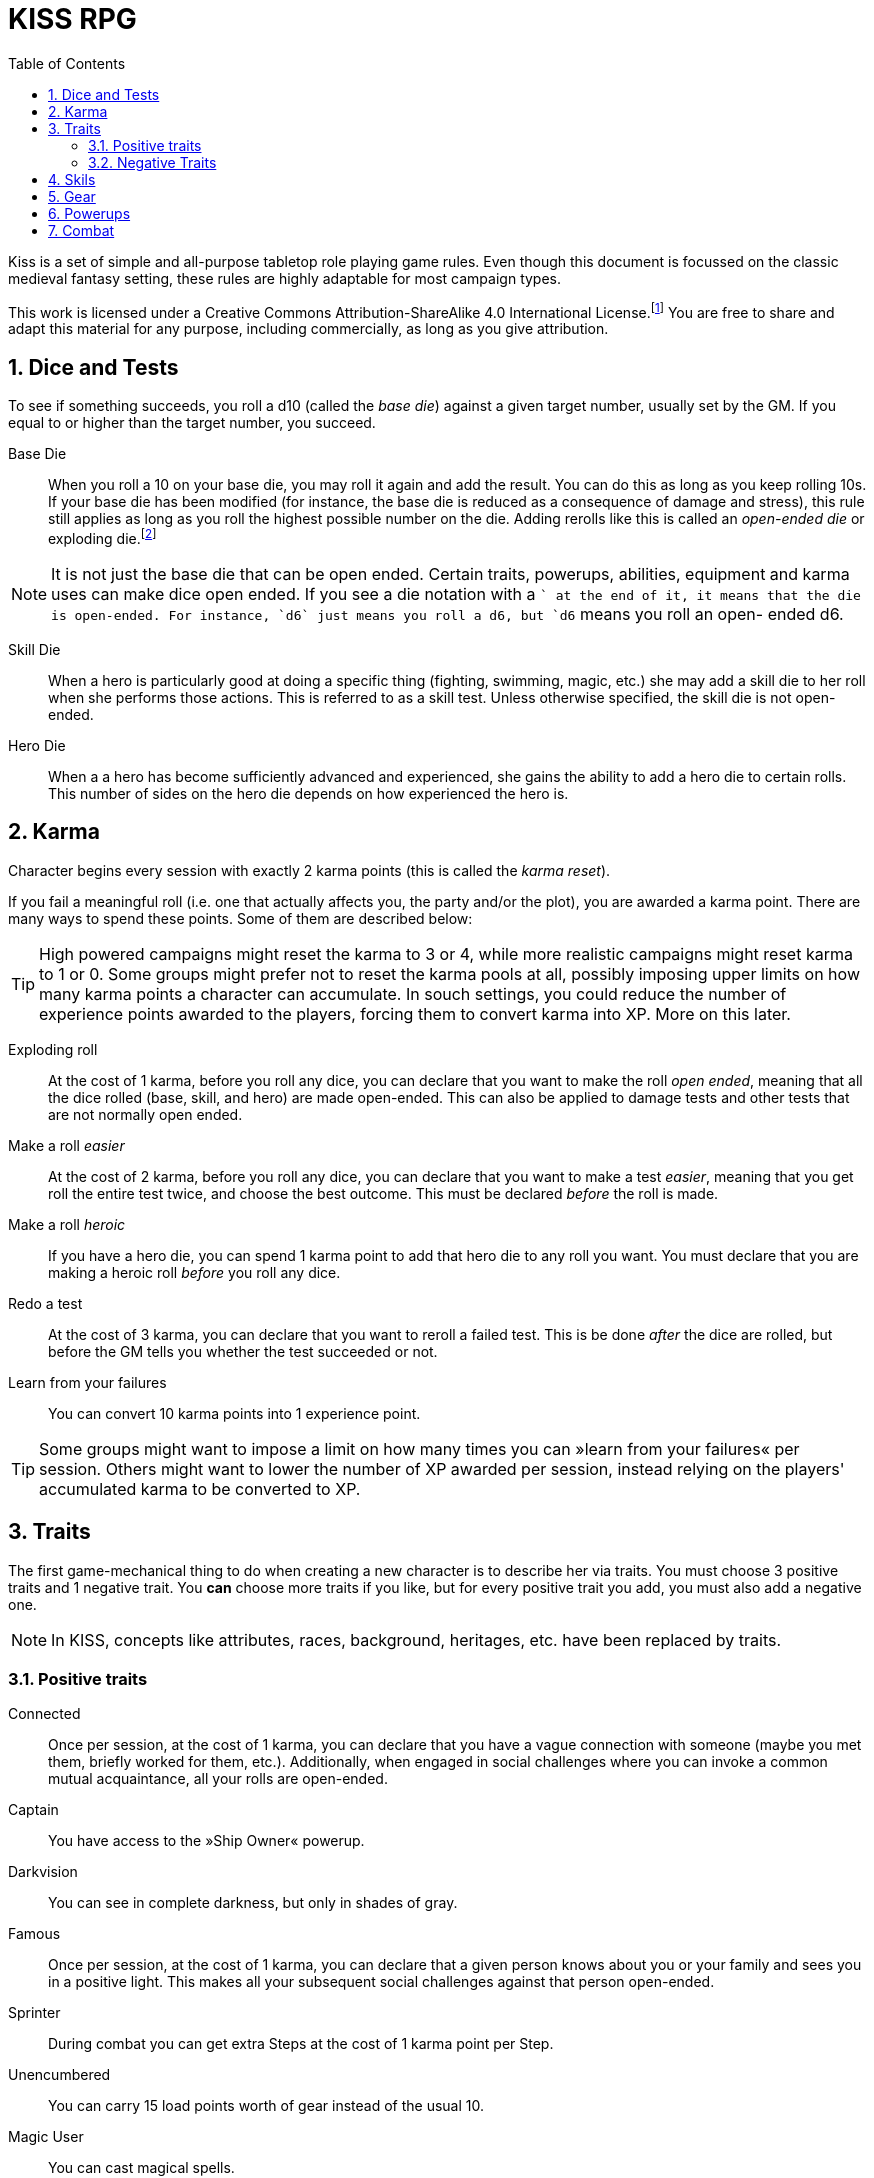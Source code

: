 = KISS RPG
:toc:
:sectnums:
:checkedbox: pass:normal[{startsb}&#10004;{endsb}]

Kiss is a set of simple and all-purpose tabletop role playing game rules.  Even
though this document is focussed on the classic medieval fantasy setting, these
rules are highly adaptable for most campaign types.

This work is licensed under a Creative Commons Attribution-ShareAlike 4.0
International License.footnote:[License: https://creativecommons.org/licenses/by-sa/4.0/]
You are free to share and adapt this material for any purpose, including
commercially, as long as you give attribution.

== Dice and Tests

To see if something succeeds, you roll a d10 (called the _base die_) against a
given target number, usually set by the GM. If you equal to or higher than the
target number, you succeed.

Base Die::
When you roll a 10 on your base die, you may roll it again and add the result.
You can do this as long as you keep rolling 10s. If your base die has been
modified (for instance, the base die is reduced as a consequence of damage and
stress), this rule still applies as long as you roll the highest possible
number on the die. Adding rerolls like this is called an _open-ended die_ or
exploding die.footnote:[Exploding Dice: https://anydice.com/articles/exploding-dice/]

NOTE: It is not just the base die that can be open ended. Certain traits,
powerups, abilities, equipment and karma uses can make dice open ended. If you
see a die notation with a `+` at the end of it, it means that the die is
open-ended.  For instance, `d6` just means you roll a d6, but `d6+` means you
roll an open- ended d6.

Skill Die::
When a hero is particularly good at doing a specific thing (fighting, swimming,
magic, etc.) she may add a skill die to her roll when she performs those
actions. This is referred to as a skill test. Unless otherwise specified, the
skill die is not open-ended.

Hero Die::
When a a hero has become sufficiently advanced and experienced, she gains the
ability to add a hero die to certain rolls. This number of sides on the hero
die depends on how experienced the hero is.


== Karma

Character begins every session with exactly 2 karma points (this is called the
_karma reset_).

If you fail a meaningful roll (i.e. one that actually affects you, the party
and/or the plot), you are awarded a karma point. There are many ways to spend
these points. Some of them are described below:

TIP: High powered campaigns might reset the karma to 3 or 4, while more
realistic campaigns might reset karma to 1 or 0. Some groups might prefer not
to reset the karma pools at all, possibly imposing upper limits on how many
karma points a character can accumulate. In souch settings, you could reduce
the number of experience points awarded to the players, forcing them to convert
karma into XP. More on this later.

Exploding roll::
At the cost of 1 karma, before you roll any dice, you can declare that you want
to make the roll _open ended_, meaning that all the dice rolled (base, skill,
and hero) are made open-ended. This can also be applied to damage tests and
other tests that are not normally open ended.

Make a roll _easier_::
At the cost of 2 karma, before you roll any dice, you can declare that you
want to make a test _easier_, meaning that you get roll the entire test twice,
and choose the best outcome. This must be declared _before_ the roll is made.

Make a roll _heroic_::
If you have a hero die, you can spend 1 karma point to add that hero die to
any roll you want. You must declare that you are making a heroic roll _before_
you roll any dice.

Redo a test::
At the cost of 3 karma, you can declare that you want to reroll a failed test.
This is be done _after_ the dice are rolled, but before the GM tells you
whether the test succeeded or not.

Learn from your failures::
You can convert 10 karma points into 1 experience point.

TIP: Some groups might want to impose a limit on how many times you can »learn
from your failures« per session. Others might want to lower the number of XP
awarded per session, instead relying on the players' accumulated karma to be
converted to XP.


== Traits

The first game-mechanical thing to do when creating a new character is to
describe her via traits. You must choose 3 positive traits and 1 negative
trait. You *can* choose more traits if you like, but for every positive trait
you add, you must also add a negative one.

NOTE: In KISS, concepts like attributes, races, background, heritages, etc.
have been replaced by traits.


=== Positive traits

Connected::
Once per session, at the cost of 1 karma, you can declare that you have a vague
connection with someone (maybe you met them, briefly worked for them, etc.).
Additionally, when engaged in social challenges where you can invoke a common
mutual acquaintance, all your rolls are open-ended.

Captain::
You have access to the »Ship Owner« powerup.

Darkvision::
You can see in complete darkness, but only in shades of gray.

Famous::
Once per session, at the cost of 1 karma, you can declare that a given person
knows about you or your family and sees you in a positive light. This makes
all your subsequent social challenges against that person open-ended.

Sprinter::
During combat you can get extra Steps at the cost of 1 karma point per
Step.

Unencumbered::
You can carry 15 load points worth of gear instead of the usual 10.

[[magic-user]]Magic User::
You can cast magical spells.

Mnemonist::
You can accurately recall anything you have ever seen or heard at the cost of 2
karma point. It only costs you a single karma point to redo tests in challenges
that rely purely on your memory and experience.

Nightvision::
You can see as well in dim light such as starlight or moonlight as if it were
daylight.

Nimble::
Same effect as the »tiny« trait. A character that is both tiny and nimble will
be able to avoid two attacks per scene, provided you have karma to spend.

Overpowered::
You have 8 powerup slots instead of 6.

Polyglot::
When you hear or read a language that was not hitherto known by you, you can
declare that you are familiar with it, enabling you to read, write and speak
it. This can be done once per session and it costs 3 karma points.

Socialite::
Once per session you can overcome a challenge of trust or etiquette by invoking
your background and heritage. Doing so costs one karma point.

Street Smart::
It only costs you a single karma point to redo tests during challenges that
involve shady city connections, finding your way in cities, or evaluating black
market prices.

Strong::
Once per scene you may redo tests that relies heavily and primarily on your
bodily strength. Doing so costs 1 karma.

Stubborn::
When you have the “dying” condition, you are awake and conscious. You can take
actions like any normal character, but doing so costs a karma point.

Tiny::
Once per scene you can completely avoid an attack. If you declare your intent
to avoid the attack before the attacker rolls their dice it costs 2 karma
points. If you want to avoid the attack after the attacker rolls their dice it
costs 3 karma points.

Tough::
Once per scene you can avoid avoid getting a Consequence from a single attack.
Instead of getting a wound and resetting your stress points, your stress points
are set to their maximum value, but you do not get the wound. Doing this costs
one karma point.

Wealthy::
§§§§ How does wealth work when we don't use wealth?

Well-equipped::
You have 10 equipment slots instead of 8.

=== Negative Traits

Addicted::
You have an addiction (alcohol, drugs, sex, gambling). Once per session, at the
cost of 3 karma points, the GM can enforce your addiction to create a conflict,
problem or disadvantage to you or the party.

Diminutive::
The GM can make you reroll your base die in intimidation check in exchange for
1 karma points.

Favor::
You owe a favor to a powerful person, organization, or entity. Once per
session, at the cost of 3 karma points, the GM can invoke this debt to create a
conflict for you or your party.

Hunted::
You are hunted, wanted, or stalked by a creature, person, organization, or
entity. Once per session, at the cost of 3 karma points, the GM can invoke your
stalker or their underlings and create a conflict for you or your party.

Infamous::
Once per session, at the cost of 2 karma points, the GM can rule that you failed
a given social challenge because of your bad reputation.

Infirm::
You easily get sick. At the cost of 2 karma points the GM can make you reroll
the base die of a check to resist disease or poison. At the cost of 3 karma
points the GM can invoke your fragile health to create a situation that is
hazardous to you or your party.

Kleptomaniac::
You are addicted to stealing. Once per session, at the cost of 2 karma points,
the GM can enforce your obsession to create a potential conflict, problem or
disadvantage to you or the party.

Obsessed::
You are obsessed with a person, place, thing or phenomenon. Once per session,
at the cost of 3 karma points, The GM can enforce your obsession to create a
conflict, problem or disadvantage to you or the party.

Poor::
§§§§ Not much stuff.

[[short-legs]]Short Legs::
You only get 4 Steps per combat round instead of 5.
When you exchange your Action for extra Steps, you only
get 4 Steps.

Thickheaded::
Once per session, at the cost of 2 karma points, the GM can enforce your
stupidity and make you redo a relevant test.

Ugly::
Once per session, at the cost of 2 karma points, the GM can rule that you failed
a given social challenge because of your physical appearance.

Uncouth::
Once per scene, at the cost of 3 karma points, the GM can rule that you failed
a given social challenge due to your social ineptitude.

Underpowered::
You have 4 powerup slots instead of 6.

Weak::
You have trouble with forced marches, etc. At the cost of 3 karma points, the
GM can limit your ability to perform demanding physical tasks over long periods
of time. At the cost of 2 karma points the GM can enforce your weakness by
making you redo tests that relies heavily on endurance.

== Skils

There are 6 skill levels:
Untrained,
Novice (d4),
Journeyman (d6),
Advanced (d8),
Expert (d10),
and Master (d12).

TIP: A character who is a Journeyman in the Melee Combat skill will roll d10 +
d6 whenever she makes a melee attack (provided her base die is d10).

New characters start with 3 skills at the novice (d4) level, 2 skills at the
journeyman (d6) level, and 1 skill at the advanced (d8) level, all other skills
are untrained.

[%header,cols="1,6"]
.Skills
|===
| Skill         | Description
| Acrobatics    | Climb, jump, tumble and stunts.
| Analysis      | Research or investigate an area, item, situation, etc.
| Appraisal     | Estimate price and authenticity of artwork, gems, coins, weapons, armor, buildings, etc.
| Arcana        | Cast magical spells. You must have the *<<magic-user, Magic User>>* trait to learn this skill.
| Athletics     | Run, march, swim, endure physical stress.
| [Craft]       | [craft] can be a craft, art or science such as alchemy, blacksmithing, carpentry, engineering, gambling, masonry or painting.
| Creature Lore | Guestimate an approximation of a key knowledge such as Steps, Stress Threshold, a Skill Score, etc.
| Deception     | Disguise, bluff, lie, impersonate.
| Geography     | Travel routes, local area knowledge, imports/exports, local prices, local laws.
| Healing       | First Aid, identify diseases and poisons.
| History       | Local lore, ancient lore. Knowledge of the old gods, of ancient cultures, races heroes and items.
| Insight       | Gain insight into the motivations and feelings of another person.
| Melee Combat  | Attack with melee weapons.
| Negotiation   | Intimidation, haggling, interrogation.
| Range Combat  | Attack with ranged- and thrown weapons.
| Reaction      | Avoid traps, dodge explotions and other area effects.
| Riding        | Horses, stags, griffons.
| Stealth       | Hide, sneak, camouflage.
| Survival      | Hunting, gathering, direction sense.
| Thievery      | Pick locks, slight of hand.
| Willpower     | Resist interrogation and magical domination.
|===


== Gear

New characters start with 2 items from the Weapons table, 1 item from the
Armors table, and 4 items from the Gear tables.

Load Points::
Items have Load Points that represent how difficult they are to lug around.

Carrying Capacity::
A character can carry 10 load points. Certain traits, spells, enchantments,
can modify the character's carrying capacity.

Equipment Slots::
A character has 8 equipment slots, meaning that she can carry 8 "relevant"
items. Items that are not essential to the game (undergarments, grooming
equipment, love letters from the sweet heart, etc.) or that have negleble
weight (maps, drawings, letters, jewelry) do not not count.

NOTE: it is up to the group to determine which items are relevant. 
Some groups may make pets take up one equpment slot, some want to
track potables as items, etc.

Food, money, ammo::
We do not bother with those things in KISS. Wealth is measured in XP, and XP
can be converted to items.


[%header, cols="4,4*^.^"]
.Weapons
|===
| Weapon                        | Load  | Close | Near  | Far

| Unarmed Combat                | 0     | 1     | -     | -
| Knuckledusters                | 1     | d4    | -     | -
| Knives                        | 1     | d4    | d4    | -
| Staves, clubs, batons         | 2     | d6    | -     | -
| Javelins                      | 1     | d4    | d6    | -
| Light swords, axes, spears    | 3     | d8    | -     | -
| Heavy swords, axes, polearms  | 4     | d10   | -     | -
| Short bows, light crossbows   | 2     | -     | d6    | d4
| Long bows, heavy crossbows    | 4     | -     | d10   | d8
| Slings, hand crossbows        | 0     | -     | d4    | -
| Musket pistols                | 1     | d6+   | d4    | -
| Scatterguns                   | 3     | d10+  | d4    | -
| Musket Rifles                 | 4     | 1d4   | d10+  | d6+
|===
NOTE: The `+` denotes that the die is open-ended.


[%header, cols="4,4*^.^"]
.Armors
|===
| Armor             | Load  | Stress    | Hit   |  Steps

| Unarmored         | 0     | 10        | 8     | ±0
| Leather           | 1     | 11        | 8     | ±0
| Hide Armor        | 2     | 12        | 9     | -1
| Hardened Leather  | 1     | 13        | 8     | ±0
| Scale Mail        | 3     | 13        | 9     | ±0
| Chain Shirt       | 2     | 14        | 9     | -1
| Chain Mail        | 3     | 14        | 10    | -1
| Breastplate       | 3     | 14        | 11    | -2
| Banded Mail       | 4     | 15        | 11    | -2
| Half Plate        | 4     | 15        | 12    | -3
| Full Plate        | 5     | 15        | 13    | -3
| Shield            | 1     | ±0        | +1    | ± 0
| Helmet            | 1     | +1        | ±0    | ± 0
|===

[NOTE]
====
*Load*   is the number of Load Points you loose when wearing this armor. +
*Stress* is how many points of damage you can suffer before suffering a consequence. +
*Hit*    is the target number you need to successfully attack the wearer. +
*Steps*  is the number of Step actions you loose if you're wearing the given armor. +

====

== Powerups

Having chocen traits, the second thing to do is to choose your powerups. You
have 6 powerup slots (meaning that you can choose up to 6 powerups). You get 10
experience points with which to purchase powerups, and you can choose any powerup
that has an XP cost of 3 or lower.

NOTE: In KISS, concepts like money, gear, special items, contacts, special
abilities, spells, etc. are all considered powerups. When you gain experience
from adventuring, you can purchase additional powerups, or increase the oomph
of the ones you already have.


Lucky (XP cost: 2, 3, or 5)::
Your karma reset value is 3, 4, or 4.

Ship Owner (XP cost: 3, 5, or 8)::
You own a spaceship. The amount of XP you pay for this powerup determines the
size of the ship.

Hero Die (XP cost: 10, 14, 20, 28, 38, or 50)::
Gain a d4, d6, d8, d10, or d12 hero die.

Fancy Item§§§§::
You get a fancy item corresponding to the number of experience points put into this powerup.
It is up to you and the GM to figure out how you get your hands on this item.
If you loose or break this item, you do not get the XP back.

NOTE: that the GM may "give" you an item, but you must still pay a sum of XP in order to be able to
attune to it (use it).

Spell§§§§::
Spells are powerups.
Some spells cost karma to cast.
Some spells power levels can be increased if you pay a lot of karma.
If you don't habe enough karma to cast a spell, you can cast it as a ritual: 15 minutes per karma point required.
Spells can be instant, sustained, or have a fixed duration.
* Instant spells are fire-and-forget.
* Sustained spells must be sustained with either a move action or a main action each round.
* Fixed-duration spells last as long as the duration description of the spell.
  They can only be cancelled/dismissed with a "Dispell Magic" spell.

Take the hit (XP cost: 1)::
When one of your opponents attacks one of your allies, you can spend 1 karma
and declare that the opponent attacks you instead. This only works if the
opponent is able to attack you the same way as they intended to attack your
ally.


== Combat

There are a number of common terms used in combat. When you understand them
all, you'll have a pretty good idea how com idea how combat works.

Initiative::
Combat is divided into rounds, in which combatants act in turn.
At the beginning of each round, each side chooses one character to roll
a Reaction skill test. The side with the highest roll gets to go first
that round.

NOTE:: This means that sometimes, one side gets to act twice in a row.

Rounds::
During a combat round, you have 5 Steps and 1 Action which you can take in any
order. For instance, you can take 3 Steps, your main Action, and then up
to 2 more Steps.

Steps::
The most common use of a Step is to move 1 square in any direction, but there are 
more uses than that. You can:
* Spend one Step to move 1 square in any direction.
* Spend 3 Steps to get up from prone position.
* Spend 5 Steps to sustain a spell.

Actions::
The most convetional use of an action is to attack. However, you can also:
* Spend your Action to attack an adjacent opponent with the Melee Combat skill.
* Spend your Action to attack an opponent with the Ranged Combat skill.
* Spend your Action to cast a spell.
* Spend your Action to get 5 more Steps.

NOTE: Certain traits can modify the number of Steps you get each round.
For instance, a creature with <<short-legs, Short Legs>> would only
have 4 Steps every round, and only gain 4 more Steps when they converted
their Action to Steps.
